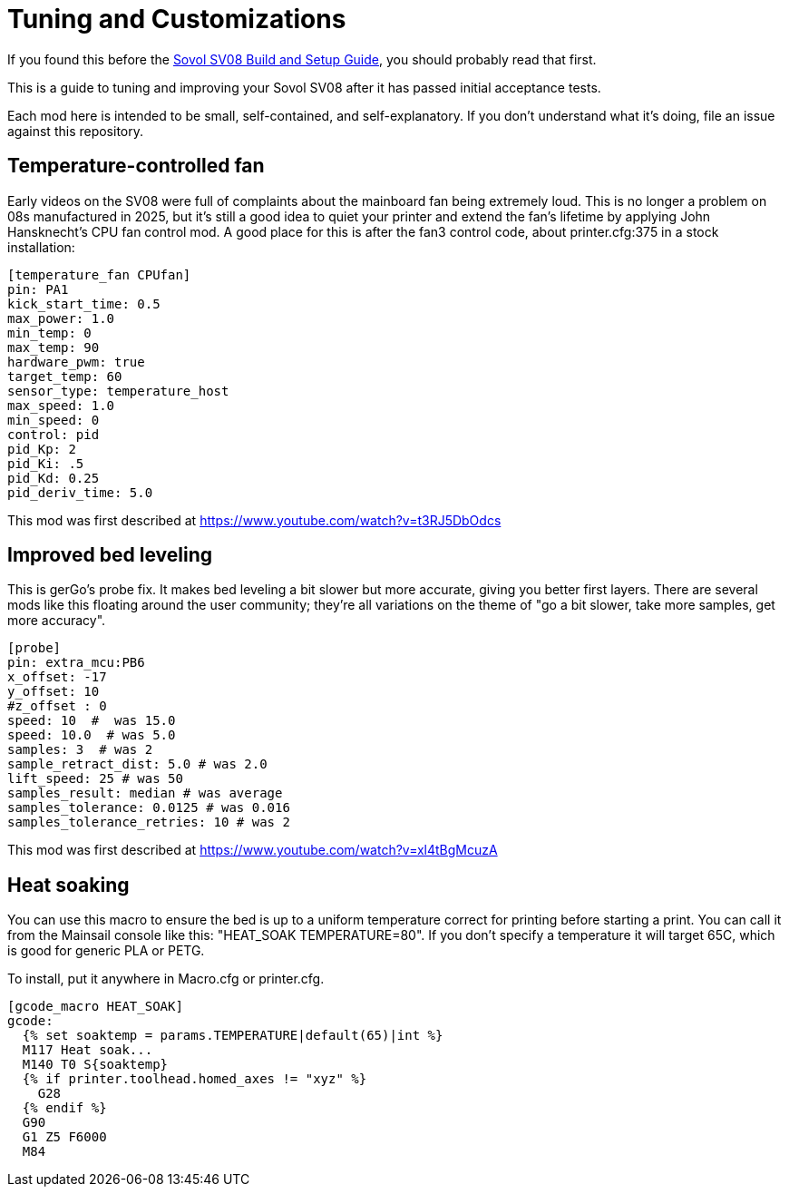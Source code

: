 = Tuning and Customizations
// batchspell: add cfg 

If you found this before the link:setup.adoc[Sovol SV08 Build and Setup Guide],
you should probably read that first.

This is a guide to tuning and improving your Sovol SV08
after it has passed initial acceptance tests.

Each mod here is intended to be small, self-contained, and
self-explanatory. If you don't understand what it's doing, file an
issue against this repository.

== Temperature-controlled fan

Early videos on the SV08 were full of complaints about the mainboard
fan being extremely loud. This is no longer a problem on 08s
manufactured in 2025, but it's still a good idea to quiet your printer
and extend the fan's lifetime by applying John Hansknecht's CPU fan
control mod. A good place for this is after the fan3 control code,
about printer.cfg:375 in a stock installation:

// batchspell: off
----
[temperature_fan CPUfan]
pin: PA1
kick_start_time: 0.5
max_power: 1.0
min_temp: 0
max_temp: 90
hardware_pwm: true
target_temp: 60
sensor_type: temperature_host
max_speed: 1.0
min_speed: 0
control: pid
pid_Kp: 2     
pid_Ki: .5     
pid_Kd: 0.25     
pid_deriv_time: 5.0
----
// batchspell: on

This mod was first described at
https://www.youtube.com/watch?v=t3RJ5DbOdcs

== Improved bed leveling

This is gerGo's probe fix.  It makes bed leveling a bit slower but
more accurate, giving you better first layers. There are several mods
like this floating around the user community; they're all variations
on the theme of "go a bit slower, take more samples, get more accuracy".

// batchspell: off
----
[probe]
pin: extra_mcu:PB6
x_offset: -17                  
y_offset: 10             
#z_offset : 0
speed: 10  #  was 15.0
speed: 10.0  # was 5.0
samples: 3  # was 2
sample_retract_dist: 5.0 # was 2.0
lift_speed: 25 # was 50
samples_result: median # was average
samples_tolerance: 0.0125 # was 0.016
samples_tolerance_retries: 10 # was 2
----
// batchspell: on

This mod was first described at
https://www.youtube.com/watch?v=xl4tBgMcuzA

== Heat soaking

You can use this macro to ensure the bed is up to a uniform
temperature correct for printing before starting a print.
You can call it from the Mainsail console like this:
"HEAT_SOAK TEMPERATURE=80". If you don't specify a temperature
it will target 65C, which is good for generic PLA or PETG.

To install, put it anywhere in Macro.cfg or printer.cfg.

// batchspell: off
----
[gcode_macro HEAT_SOAK]
gcode:
  {% set soaktemp = params.TEMPERATURE|default(65)|int %}
  M117 Heat soak...
  M140 T0 S{soaktemp}
  {% if printer.toolhead.homed_axes != "xyz" %}
    G28
  {% endif %}
  G90 
  G1 Z5 F6000
  M84
----
// batchspell: on
